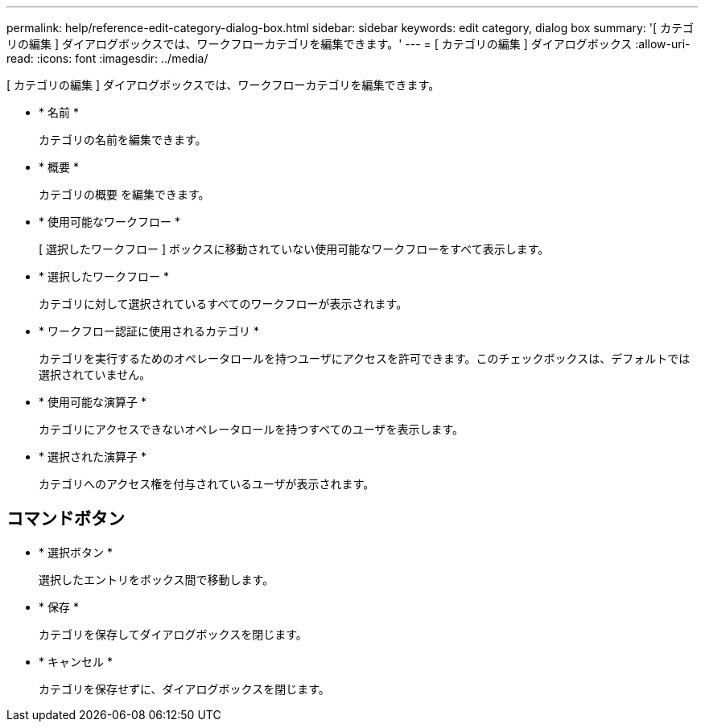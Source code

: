 ---
permalink: help/reference-edit-category-dialog-box.html 
sidebar: sidebar 
keywords: edit category, dialog box 
summary: '[ カテゴリの編集 ] ダイアログボックスでは、ワークフローカテゴリを編集できます。' 
---
= [ カテゴリの編集 ] ダイアログボックス
:allow-uri-read: 
:icons: font
:imagesdir: ../media/


[role="lead"]
[ カテゴリの編集 ] ダイアログボックスでは、ワークフローカテゴリを編集できます。

* * 名前 *
+
カテゴリの名前を編集できます。

* * 概要 *
+
カテゴリの概要 を編集できます。

* * 使用可能なワークフロー *
+
[ 選択したワークフロー ] ボックスに移動されていない使用可能なワークフローをすべて表示します。

* * 選択したワークフロー *
+
カテゴリに対して選択されているすべてのワークフローが表示されます。

* * ワークフロー認証に使用されるカテゴリ *
+
カテゴリを実行するためのオペレータロールを持つユーザにアクセスを許可できます。このチェックボックスは、デフォルトでは選択されていません。

* * 使用可能な演算子 *
+
カテゴリにアクセスできないオペレータロールを持つすべてのユーザを表示します。

* * 選択された演算子 *
+
カテゴリへのアクセス権を付与されているユーザが表示されます。





== コマンドボタン

* * 選択ボタン *
+
選択したエントリをボックス間で移動します。

* * 保存 *
+
カテゴリを保存してダイアログボックスを閉じます。

* * キャンセル *
+
カテゴリを保存せずに、ダイアログボックスを閉じます。



